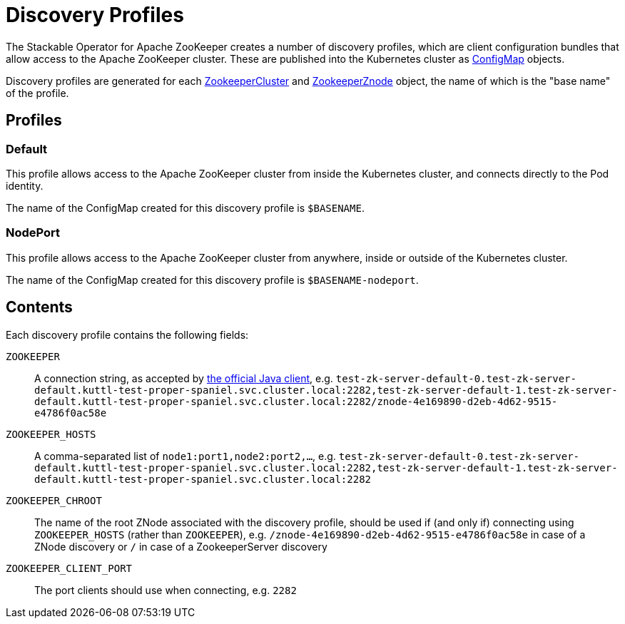 = Discovery Profiles
:page-aliases: discovery.adoc

The Stackable Operator for Apache ZooKeeper creates a number of discovery profiles, which are client configuration bundles
that allow access to the Apache ZooKeeper cluster. These are published into the Kubernetes cluster as
https://kubernetes.io/docs/reference/generated/kubernetes-api/v1.23/#configmap-v1-core[ConfigMap] objects.

Discovery profiles are generated for each xref:configuration.adoc[ZookeeperCluster] and xref:znodes.adoc[ZookeeperZnode] object,
the name of which is the "base name" of the profile.

== Profiles

=== Default

This profile allows access to the Apache ZooKeeper cluster from inside the Kubernetes cluster, and connects directly to the Pod identity.

The name of the ConfigMap created for this discovery profile is `$BASENAME`.

=== NodePort

This profile allows access to the Apache ZooKeeper cluster from anywhere, inside or outside of the Kubernetes cluster.

The name of the ConfigMap created for this discovery profile is `$BASENAME-nodeport`.

== Contents

Each discovery profile contains the following fields:

`ZOOKEEPER`:: A connection string, as accepted by https://zookeeper.apache.org/doc/r3.8.3/apidocs/zookeeper-server/org/apache/zookeeper/ZooKeeper.html#ZooKeeper-java.lang.String-int-org.apache.zookeeper.Watcher-[the official Java client], e.g. `test-zk-server-default-0.test-zk-server-default.kuttl-test-proper-spaniel.svc.cluster.local:2282,test-zk-server-default-1.test-zk-server-default.kuttl-test-proper-spaniel.svc.cluster.local:2282/znode-4e169890-d2eb-4d62-9515-e4786f0ac58e`
`ZOOKEEPER_HOSTS`:: A comma-separated list of `node1:port1,node2:port2,...`, e.g. `test-zk-server-default-0.test-zk-server-default.kuttl-test-proper-spaniel.svc.cluster.local:2282,test-zk-server-default-1.test-zk-server-default.kuttl-test-proper-spaniel.svc.cluster.local:2282`
`ZOOKEEPER_CHROOT`:: The name of the root ZNode associated with the discovery profile, should be used if (and only if) connecting using `ZOOKEEPER_HOSTS` (rather than `ZOOKEEPER`), e.g. `/znode-4e169890-d2eb-4d62-9515-e4786f0ac58e` in case of a ZNode discovery or `/` in case of a ZookeeperServer discovery
`ZOOKEEPER_CLIENT_PORT`:: The port clients should use when connecting, e.g. `2282`
